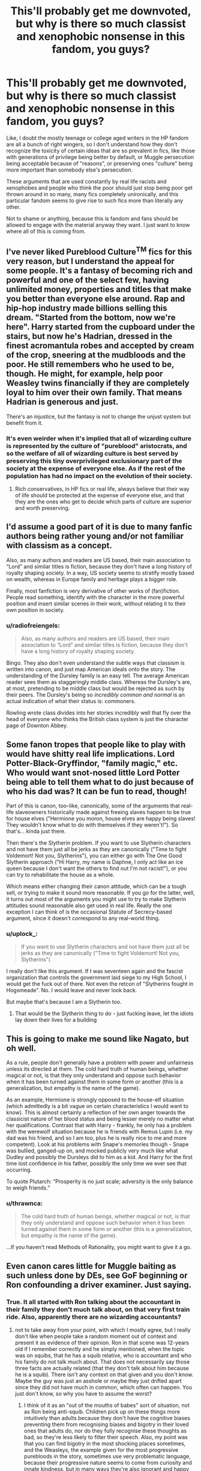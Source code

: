 #+TITLE: This'll probably get me downvoted, but why is there so much classist and xenophobic nonsense in this fandom, you guys?

* This'll probably get me downvoted, but why is there so much classist and xenophobic nonsense in this fandom, you guys?
:PROPERTIES:
:Author: i_atent_ded
:Score: 41
:DateUnix: 1571031225.0
:DateShort: 2019-Oct-14
:FlairText: Discussion
:END:
Like, I doubt the mostly teenage or college aged writers in the HP fandom are all a bunch of right wingers, so I don't understand how they don't recognize the toxicity of certain ideas that are so prevalent in fics, like those with generations of privilege being better by default, or Muggle persecution being acceptable because of "reasons", or preserving ones "culture" being more important than somebody else's persecution.

These arguments that are used constantly by real life racists and xenophobes and people who think the poor should just stop being poor get thrown around in so many, many fics completely unironically, and this particular fandom seems to give rise to such fics more than literally any other.

Not to shame or anything, because this is fandom and fans should be allowed to engage with the material anyway they want. I just want to know where all of this is coming from.


** I've never liked Pureblood Culture^{TM} fics for this very reason, but I understand the appeal for some people. It's a fantasy of becoming rich and powerful and one of the select few, having unlimited money, properties and titles that make you better than everyone else around. Rap and hip-hop industry made billions selling this dream. "Started from the bottom, now we're here". Harry started from the cupboard under the stairs, but now he's Hadrian, dressed in the finest acromantula robes and accepted by cream of the crop, sneering at the mudbloods and the poor. He still remembers who he used to be, though. He might, for example, help poor Weasley twins financially if they are completely loyal to him over their own family. That means Hadrian is generous and just.

There's an injustice, but the fantasy is not to change the unjust system but benefit from it.
:PROPERTIES:
:Author: neymovirne
:Score: 55
:DateUnix: 1571044912.0
:DateShort: 2019-Oct-14
:END:

*** It's even weirder when it's implied that all of wizarding culture is represented by the culture of "pureblood" aristocrats, and so the welfare of all of wizarding culture is best served by preserving this tiny overprivileged exclusionary part of the society at the expense of everyone else. As if the rest of the population has had no impact on the evolution of their society.
:PROPERTIES:
:Author: i_atent_ded
:Score: 27
:DateUnix: 1571045699.0
:DateShort: 2019-Oct-14
:END:

**** Rich conservatives, in HP fics or real life, always believe that their way of life should be protected at the expense of everyone else, and that they are the ones who get to decide which parts of culture are superior and worth preserving.
:PROPERTIES:
:Author: neymovirne
:Score: 22
:DateUnix: 1571046792.0
:DateShort: 2019-Oct-14
:END:


** I'd assume a good part of it is due to many fanfic authors being rather young and/or not familiar with classism as a concept.

Also, as many authors and readers are US based, their main association to “Lord” and similar titles is fiction, because they don't have a long history of royalty shaping society. In a way, US society seems to stratify mostly based on wealth, whereas in Europe family and heritage plays a bigger role.

Finally, most fanfiction is very derivative of other works of (fan)fiction. People read something, identify with the character in the more powerful position and insert similar scenes in their work, without relating it to their own position in society.
:PROPERTIES:
:Author: theevay
:Score: 20
:DateUnix: 1571039616.0
:DateShort: 2019-Oct-14
:END:

*** u/radiofreiengels:
#+begin_quote
  Also, as many authors and readers are US based, their main association to “Lord” and similar titles is fiction, because they don't have a long history of royalty shaping society.
#+end_quote

Bingo. They also don't even understand the subtle ways that classism is written into canon, and just map American ideals onto the story. The understanding of the Dursley family is an easy tell. The average American reader sees them as staggeringly middle class. Whereas the Dursley's are, at most, pretending to be middle class but would be rejected as such by their peers. The Dursley's being so /incredibly common and normal/ is an actual indication of what their status is: commoners.

Rowling wrote class divides into her stories incredibly well that fly over the head of everyone who thinks the British class system is just the character page of Downton Abbey.
:PROPERTIES:
:Author: radiofreiengels
:Score: 19
:DateUnix: 1571064161.0
:DateShort: 2019-Oct-14
:END:


** Some fanon tropes that people like to play with would have shitty real life implications. Lord Potter-Black-Gryffindor, "family magic," etc. Who would want snot-nosed little Lord Potter being able to tell them what to do just because of who his dad was? It can be fun to read, though!

Part of this is canon, too--like, canonically, some of the arguments that real-life slaveowners historically made against freeing slaves happen to be true for house elves ("Hermione you moron, house elves are happy being slaves! They wouldn't know what to do with themselves if they weren't!"). So that's... kinda just there.

Then there's the Slytherin problem. If you want to use Slytherin characters and not have them just all be jerks as they are canonically ("Time to fight Voldemort! Not you, Slytherins"), you can either go with The One Good Slytherin approach ("Hi Harry, my name is Daphne, I only act like an ice queen because I don't want the others to find out I'm not racist!"), or you can try to rehabilitate the house as a whole.

Which means either changing their canon attitude, which can be a tough sell, or trying to make it sound more reasonable. If you go for the latter, well, it turns out most of the arguments you might use to try to make Slytherin attitudes sound reasonable also get used in real life. Really the one exception I can think of is the occasional Statute of Secrecy-based argument, since it doesn't correspond to any real-world thing.
:PROPERTIES:
:Author: Psortho
:Score: 27
:DateUnix: 1571037446.0
:DateShort: 2019-Oct-14
:END:

*** u/uplock_:
#+begin_quote
  If you want to use Slytherin characters and not have them just all be jerks as they are canonically ("Time to fight Voldemort! Not you, Slytherins")
#+end_quote

I really don't like this argument. If I was seventeen again and the fascist organization that controls the government laid siege to my High School, I would get the fuck out of there. Not even the retcon of "Slytherins fought in Hogsmeade". No. I would leave and never look back.

But maybe that's because I am a Slytherin too.
:PROPERTIES:
:Author: uplock_
:Score: 2
:DateUnix: 1572140150.0
:DateShort: 2019-Oct-27
:END:

**** That would be the Slytherin thing to do - just fucking leave, let the idiots lay down their lives for a building
:PROPERTIES:
:Author: Uncommonality
:Score: 2
:DateUnix: 1574781437.0
:DateShort: 2019-Nov-26
:END:


** This is going to make me sound like Nagato, but oh well.

As a rule, people don't generally have a problem with power and unfairness unless its directed at them. The cold hard truth of human beings, whether magical or not, is that they only understand and oppose such behavior when it has been turned against them in some form or another (this is a generalization, but empathy is the name of the game).

As an example, Hermione is strongly opposed to the house-elf situation (which admittedly is a bit vague on certain characteristics I would want to know). This is almost certainly a reflection of her own anger towards the classicist nature of her blood status and being lesser merely no matter what her qualifications. Contrast that with Harry - frankly, he only has a problem with the werewolf situation because he is friends with Remus Lupin (i.e. my dad was his friend, and so I am too, plus he is really nice to me and more competent). Look at his problems with Snape's memories though - Snape was bullied, ganged-up on, and mocked publicly very much like what Dudley and possibly the Dursleys did to him as a kid. And Harry for the first time lost confidence in his father, possibly the only time we ever see that occurring.

To quote Plutarch: “Prosperity is no just scale; adversity is the only balance to weigh friends.”
:PROPERTIES:
:Author: XeshTrill
:Score: 11
:DateUnix: 1571066007.0
:DateShort: 2019-Oct-14
:END:

*** u/thrawnca:
#+begin_quote
  The cold hard truth of human beings, whether magical or not, is that they only understand and oppose such behavior when it has been turned against them in some form or another (this is a generalization, but empathy is the name of the game).
#+end_quote

...If you haven't read Methods of Rationality, you might want to give it a go.
:PROPERTIES:
:Author: thrawnca
:Score: 2
:DateUnix: 1571097416.0
:DateShort: 2019-Oct-15
:END:


** Even canon cares little for Muggle baiting as such unless done by DEs, see GoF beginning or Ron confounding a driver examiner. Just saying.
:PROPERTIES:
:Author: Fredrik1994
:Score: 30
:DateUnix: 1571032674.0
:DateShort: 2019-Oct-14
:END:

*** True. It all started with Ron talking about the accountant in their family they don't much talk about, on that very first train ride. Also, apparently there are no wizarding accountants?
:PROPERTIES:
:Author: i_atent_ded
:Score: 11
:DateUnix: 1571034266.0
:DateShort: 2019-Oct-14
:END:

**** not to take away from your point, with which I mostly agree, but I really don't like when people take a random moment out of context and present it as evidence of their opinion. Ron in that scene was 12-years old if I remember correctly and he simply mentioned, when the topic was on squibs, that he has a squib relative, who is accountant and who his family do not talk much about. That does not necessarily say those three facts are actually related (that they don't talk about him because he is a squib). There isn't any context on that given and you don't know. Maybe the guy was just an asshole or maybe they just drifted apart since they did not have much in common, which often can happen. You just don't know, so why you have to assume the worst?
:PROPERTIES:
:Author: matesd
:Score: 9
:DateUnix: 1571077593.0
:DateShort: 2019-Oct-14
:END:

***** I think of it as an "out of the mouths of babes" sort of situation, not as Ron being anti-squib. Children pick up on these things more intuitively than adults because they don't have the cognitive biases preventing them from recognising biases and bigotry in their loved ones that adults do, nor do they fully recognise these thoughts as bad, so they're less likely to filter their speech. Also, my point was that you can find bigotry in the most shocking places sometimes, and the Weasleys, the example given for the most progressive purebloods in the story, sometimes use very problematic language, because their progressive nature seems to come from curiosity and innate kindness, but in many ways they're also ignorant and happy to continue so.
:PROPERTIES:
:Author: i_atent_ded
:Score: 2
:DateUnix: 1571122794.0
:DateShort: 2019-Oct-15
:END:


**** What if the reason they don't talk to the accountant is because the accountant can't put up with Arthur asking ridiculous questions?
:PROPERTIES:
:Author: spellsongrisen
:Score: 7
:DateUnix: 1571078042.0
:DateShort: 2019-Oct-14
:END:

***** That would be hilariously subvertive.

"What does this do?"

"It measures air pressure."

"how does it work?"

"I don't know, look it up in the library down the block."

"A muggle library! How does that work? Are the books chained to the shelves? how do they prevent theft without magical withdrawal forms and tracking charms?"

"Arthur, I'm really busy here, and it's great that you have such a... healthy appreciation of my culture-"

"What kind of quill is that? How does it not blot without an anti-blotting charm? And is it made of /metal/?"

"Arthur for fucks sake"
:PROPERTIES:
:Author: Uncommonality
:Score: 3
:DateUnix: 1574781299.0
:DateShort: 2019-Nov-26
:END:


**** Goblins have the monopoly on banking, that has to include accounting
:PROPERTIES:
:Author: Azurey1chad
:Score: 2
:DateUnix: 1571070028.0
:DateShort: 2019-Oct-14
:END:


**** Tbf, the goblins have a monopoly on finance, which includes accounting. irl, many accountants work for banks rather than individual businesses.

I can totally see them taking over the industry in its entirety just to keep the monopoly complete - and to screw wizards out of house and home because of a single tax-deductible not being filed correctly.
:PROPERTIES:
:Author: Uncommonality
:Score: 2
:DateUnix: 1574781018.0
:DateShort: 2019-Nov-26
:END:


** It goes with the weird and entirely fanon idea that house-elves need to be "bonded" to a family and lose all life/magic/power if free.

It spits in the face of Dobby's struggle, which is one of the few genuinely touching attempts to better magical society you see in the books.
:PROPERTIES:
:Author: Lumpyproletarian
:Score: 9
:DateUnix: 1571078167.0
:DateShort: 2019-Oct-14
:END:

*** I like it more when it's not just "the way it is", but some fucked up experiment involving a generational magical contract that's passed down in blood. Like, it's still slavery, and the people are still fucked up for doing it, but it's not a natural state. It's a perversion of an entire sapient species on the basic level.
:PROPERTIES:
:Author: Uncommonality
:Score: 2
:DateUnix: 1574781640.0
:DateShort: 2019-Nov-26
:END:


*** Hermione was right in her ideals, but she was wrong in how she approached SPEW, as she tried for rapid, deceitful change contrary to the goals of what she wrote.

Unfortunately, people got the wrong message and decided SPEW is wrong to exist.
:PROPERTIES:
:Score: 3
:DateUnix: 1571089884.0
:DateShort: 2019-Oct-15
:END:

**** It probably also has to do with the fact that since Hermione is a character who's apparently not allowed to learn from her mistakes, we never see her mature into a more nuanced style of activism. 15 year olds railing against the injustice of the world are rarely ever very balanced in their approach, but if actual character development were a thing, we'd probably have seen her actually communicate with house elves and work with them towards a more equitable outcome.
:PROPERTIES:
:Author: i_atent_ded
:Score: 1
:DateUnix: 1571105263.0
:DateShort: 2019-Oct-15
:END:


*** And don't even at me with the ones where Dobby secretly wants to be bonded to the "Great Harry Potter sir" and only wanted to be free from "bad masters". Dobby wanted to be free and that was weird and that was good.

Also, if there is a bond (the whole situation with Kreacher after Sirius' death does indicate that there's some type of magical control going on), that would make changing the status quo more necessary, not less, because one group of sentient beings having complete control over the minds and bodies of another is not OK.
:PROPERTIES:
:Author: i_atent_ded
:Score: 2
:DateUnix: 1571107546.0
:DateShort: 2019-Oct-15
:END:


** I agree - there's a surprising ratio of "Harry embraces Pureblood Culture" to "Revolutionary/Major Change in Wizarding Society" fics. Frankly, canon has some major failings when it comes to the problematic status quo - yes, there's the obvious bigotry towards muggleborn/half-bloods, but we also see a ton of it towards those that aren't fully human (half-giants, werewolves, house elves, goblins, etc), there's no indication how much of the power is held by the old pureblood families vs the 'common' people, and there's a stunning amount of darkness in the society (eg - Azkaban, the way the government behaves, etc). The conclusion of the series involving no real upheaval to society and instead seeming to think that the status quo was really fine all along doesn't really sit right with me.

So I'd have expected more fics where instead of accepting that, there were more sweeping changes - breaking the power of the rich and entrenched pureblood nobility, for instance, or actually doing something to free house elves. Instead, the default is more "actually, hereditary power is good if you're not evil, so it doesn't matter that it's structurally unfair! Oh, and the house elves love being enslaved so you just have to treat them a little better and it's all good :) ".

Part of it might be a power fantasy - to be fair, the series does include that from the start (he does discover that instead of a nobody, he's actually a rich, famous, and important person in this wonderful new world). Combining that with ideas of historical british nobility make it easy to want to add to Harry's power by giving him a powerful position in society - and at that point, taking it away would be counterproductive for some. But the sheer number there is kinda surprising - I wouldn't expect most people in the fandom to think that hereditary power to that degree is /good/, and yet that's the message many of the fics have (stated or not), because of how Harry acts/does things.

Just a long winded way of agreeing with you ;)
:PROPERTIES:
:Author: matgopack
:Score: 14
:DateUnix: 1571061137.0
:DateShort: 2019-Oct-14
:END:

*** I think revolution is kind of inherently harder to write than a power fantasy that lives within the existing culture.
:PROPERTIES:
:Author: Threedom_isnt_3
:Score: 6
:DateUnix: 1571080470.0
:DateShort: 2019-Oct-14
:END:

**** Revolution is hard to /do/. And frankly, the kind of people willing to do it are frequently not the kind you enjoy having over for dinner, or having long discussions with, unless you have similar views. It's almost invariably a violent process, messy, unpleasant, and often a horrible failure or a short-lived and equally horrible success.

Starfox does a decent job of it, I think, in Divided and Entwined. Which I gave up about halfway through, because although it was well written, I wasn't enjoying reading about realistic war. And it's no coincidence that bossy, forceful, black-and-white-morality Hermione is leading the revolution.

Methods of Rationality has a protagonist who's dissatisfied enough for revolution, but too young yet to pull it off; it's likely no coincidence that many readers can't stand him.

The current Book Club entry has a relatively minor revolution, and I say "minor" because it doesn't upend the treatment of house elves, werewolves, etc, but rather restores a bunch of old traditions. And it still involves a lot of nastiness.
:PROPERTIES:
:Author: thrawnca
:Score: 6
:DateUnix: 1571098024.0
:DateShort: 2019-Oct-15
:END:


**** Well, both aren't easy to write well. A power fantasy for a Harry sweeping through and making changes isn't hard to write either - it's just hard to write in a good way ;)

The existing culture bit is one that's not too obvious, because much of the pureblood culture is extrapolated and fanon. Like canon doesn't give us much on the mechanics of wizarding politics and pureblooded power - so it's not exactly slotting into the existing culture.
:PROPERTIES:
:Author: matgopack
:Score: 3
:DateUnix: 1571081412.0
:DateShort: 2019-Oct-14
:END:

***** Yeah, like, while it's not hard to imagine that the wizarding world has a functioning aristocracy, especially considering that actual Britain still does, there's no real mention of any such thing in the books. The only thing we know about families like the Blacks and the Malfoys is that they are old and wealthy and politically powerful and puffed up with self-importance over how inbred they are.
:PROPERTIES:
:Author: i_atent_ded
:Score: 3
:DateUnix: 1571151031.0
:DateShort: 2019-Oct-15
:END:


** I'm pretty sure it's because these people don't know any better. Most of the people who have time to write stories, (myself included) aren't working a full time job, maybe they never have. It's also pretty likely that they probably didn't pay all that much attention to how knowledge makes them feel, as opposed to just gathering knowledge, because just gathering enough knowledge to pass a test is how modern education works.

It's pretty fucking hard to learn why something is bad if you don't even look at why it exists, so these people are just writing it into their stories because ‘That's how it is in JK's world' even though the whole point of this exercise is to change JK's world.

That's why I almost exclusively read crossover stories now, because the same canon repetition with no change and no new drama is annoying.
:PROPERTIES:
:Author: God1643
:Score: 7
:DateUnix: 1571062689.0
:DateShort: 2019-Oct-14
:END:


** I agree with the opinions already mentioned but I think it's also partly attributeable to the fact that the pureblood ideology plays a big part in the whole book series and if you want to include the Death Eaters as people who associate with Harry they have to have something in common. Grey!Harry usually depicts a Harry who is neither on the light side nor on the dark side (even though he tends to be on the darker side most of the time) but for that he needs to agree with at least some of the views Death Eaters have, which most of the time is that "pure bloods are better" since torturing people sounds even worse. And in many fics, people don't want to make it sound as racist as it is in the books, therefore they base that ideology on made up facts. Like pureblood wizards have more powerful magical cores, or only purebloods can lay claim on a lordship title for reasons. Or that muggleborns don't understand the old ways which are very important to keep because otherwise the wizard population loses power or something like that.

I don't think that most of the people who write fics like that are actually racists or something like that but that it's just more fun sometimes to write an edgier/darker character.
:PROPERTIES:
:Author: Quine_
:Score: 4
:DateUnix: 1571064525.0
:DateShort: 2019-Oct-14
:END:


** You know, just because someone writes about certain things in a fanfic doesn't mean they actually believe in these ideals themselves. HP is a completely different world with completely different rules, the whole thing is fantasy. Some of these stories may be people writing to get an idea of how it COULD work to see if they really believe in it themselves. Some just think there should be more explanation to WHY purebloods think they're better than others. That isn't actually explained in the series beyond the fact they've all been magical for so long. I've seen a lot of stories with a focus on the way Purebloods live resulting in magically weaker children, usually due to inbreeding because they have a much smaller pool of potential partners to choose from. As far as I can tell there are just as many of them as there are stories about pureblood culture. These authors are trying to expand on the world Rowling created, but to do that they need to explain it, whether they choose to change it or not. I see a fair few stories trying to come up with reasons for the blood traitor slur as well, there are various explanations for that but they all tend to tie into pureblood culture in some way as it's an insult given by purebloods to purebloods. We know in HP that the Malfoys consider the Weasleys blood traitors but it's never actually explained why. It's implied that it's because of their acceptance of muggleborns and Arthur's fascination with muggles, especially as it's used for others as well, but it's never actually explained. There are a lot of issues with how Rowling created the Wizarding World, and I think it's just easier for some writers to try and explain things than change them, especially younger writers who don't actually know how these ideals would work in real life.
:PROPERTIES:
:Author: WhiteKnightPrimal
:Score: 7
:DateUnix: 1571067886.0
:DateShort: 2019-Oct-14
:END:

*** u/thrawnca:
#+begin_quote
  Some just think there should be more explanation to WHY purebloods think they're better than others.
#+end_quote

Hardly anyone is the villain of their own story, after all.
:PROPERTIES:
:Author: thrawnca
:Score: 3
:DateUnix: 1571097348.0
:DateShort: 2019-Oct-15
:END:

**** True, I highly doubt someone like Draco saw himself as a villain through most of the books
:PROPERTIES:
:Author: WhiteKnightPrimal
:Score: 3
:DateUnix: 1571149128.0
:DateShort: 2019-Oct-15
:END:


** To your point of persecution of muggles: I really don't know many fics where the senseless killing of muggles is portrayed in a good light. And I think that the looking-down-on-muggle-think isnt very unreasonable. I dont know if this makes me a bad person but if i had magic and could things, where most superheroes would be envious of me, i would also sometimes look down on the normal people. I also believe, that today its pretty normal to look down on people who have a lower education. See the pure-bloods as families, where the great-great-great-parents already have been doctors and lawyers. They will definitly look down on someone who is the first person in generations who attempt to study at a university. My biggest problem is with the argument of preserving the culture. Many use this as a reason to justify their discrimination against migrants and other minorities and this is complete stupid.
:PROPERTIES:
:Author: jontargaryenlebt
:Score: 3
:DateUnix: 1571082889.0
:DateShort: 2019-Oct-14
:END:


** In my experience i liked alot of these fics when I was younger especially because it was different. An interesting alternative I hadnt seen before, an unique what if. Essentially i wanted to be edgy so what if bad guys were more right than we thought seemed fun.

But as I got older the comparisons to real world classism felt too on the nose. It wasnt a fun alternative anymore and so common that it wasnt even really alternative.
:PROPERTIES:
:Author: literaltrashgoblin
:Score: 3
:DateUnix: 1571099696.0
:DateShort: 2019-Oct-15
:END:

*** Exactly. It's not the fact that fics like these exist that I find weird. It's the sheer ubiquity of them. It's like every 3rd or 4th fic goes all, Lord Harry learns his "Slytherin" side and gives up all his friends and manners and common sense and love for his own bloody parents.
:PROPERTIES:
:Author: i_atent_ded
:Score: 3
:DateUnix: 1571105694.0
:DateShort: 2019-Oct-15
:END:

**** If I had to guess and I assume that people who write this aren't classists Im assuming this is some combination of 1. Getting sorted and finding out you are slytherin 2. Wanting to expand on the wizarding world based on what already exists and pureblood society is relatively easier to expand on than maybe other things, also easier to work into stories taking place in hogwarts. 3. Wanting a power fantasy story with independent Harry
:PROPERTIES:
:Author: literaltrashgoblin
:Score: 2
:DateUnix: 1571107619.0
:DateShort: 2019-Oct-15
:END:


** I'm not sure why you would expect the HP fandom (or any fandom) to have a narrower range of political viewpoints than the population at large.

And if it did have such a narrower range, I wouldn't necessarily consider that a good thing. Echo chambers are dangerous things and it is healthy to interact with and be confronted by political viewpoints which are different to one's own. Such experiences are an important means to avoiding the situation where you think everyone with a different opinion to you is "toxic" etc.

All that aside, obviously fanfiction is a fictional universe, and it's a general principle of good writing that there should be /conflict/. So it's not at all odd that people are writing stories where not everything is sunshine and daisies.
:PROPERTIES:
:Author: Taure
:Score: 3
:DateUnix: 1571036011.0
:DateShort: 2019-Oct-14
:END:

*** I'm into a lot of fandoms, including those with audiences as huge as that of HP, and I've never seen another fandom where a huge subset portrays xenophobia as something heroic to fight for. It's not an area of conflict in most of these fics. They proclaim that MC is a "grey" character who then ends up hating on everyone who doesn't belong to a small subset of the population, who has the exact same ideas as the villain of the piece, and there's nothing grey about it.

I'm talking about the vast majority of such fics that portray people with problematic ideas regarding in-universe race and class equivalents as outright positive and as the good guys. My politics are my politics, which I'm guessing are pretty clear.

It's just fandom tends to be populated by certain demographics, and so I'm wondering if there's something about the fandom that encourages ideas you normally don't find at least to such an extent in this demographic.
:PROPERTIES:
:Author: i_atent_ded
:Score: 16
:DateUnix: 1571037296.0
:DateShort: 2019-Oct-14
:END:

**** What HP has that makes it unique is the sheer /mass/ of works written for it. Last I checked on FFN it blew the next most populated one (Naruto) out of the water by a wooping ~400.000 fics.

Next is the mostly demographic agnostic presence of Harry Potter in our cultures. Harry Potter has more books printed than the Bible. It has been the most read YA novel of my generation (born early 90s) with no contest. There are so many demographics in this fandom because the base of readers and writers has such a broad spectrum of people.

Next I would question if it truly is a “vast majority“ of fics, or if you just fell into one of the many bubbles of genres and themes within the fandom to get to this conclusion.

It may also depend on which ideas and ideologies you mean specifically. It starts with the Death Eaters, of course. Unapologetic, genocidal fascists with incredible potential for violence. It ends with the casual acceptance of love potions and the enslavement of an entire species by the entire society. There is a great article somewhere that talks about how fucked up the world of HP actually is. Moral grey areas are quickly found within it.

Its not a far stretch to build onto the grimdark that sleeps under the veneer of a YA series. I'm mot suprised fanfiction would do so regularly.
:PROPERTIES:
:Author: UndeadBBQ
:Score: 12
:DateUnix: 1571048994.0
:DateShort: 2019-Oct-14
:END:

***** Can you elaborate on this great article about how fucked up the HP world is? It sounds intriguing.
:PROPERTIES:
:Author: shuffling-through
:Score: 5
:DateUnix: 1571053694.0
:DateShort: 2019-Oct-14
:END:

****** I'll see if I can find it again.
:PROPERTIES:
:Author: UndeadBBQ
:Score: 4
:DateUnix: 1571054402.0
:DateShort: 2019-Oct-14
:END:


****** I think there was something like that on Cracked.com. If you just search “Harry Potter” on their website, you should find it.
:PROPERTIES:
:Author: Ocyanea
:Score: 2
:DateUnix: 1571090189.0
:DateShort: 2019-Oct-15
:END:


*** u/matgopack:
#+begin_quote
  I'm not sure why you would expect the HP fandom (or any fandom) to have a narrower range of political viewpoints than the population at large.
#+end_quote

I would argue that the HP fandom /does/ have a narrower range of political viewpoints than the population at large, at least in what's written - and in a much more conservative direction. Now, there are a few fics that stand out of course - but as individuals. If we look at the larger trends, what do we tend to see? In my experience, there are two main approaches that pop out of the fanfic community.

First is the canon adjacent - in this one, we tend to see less of a look at society and to take the 'status quo is fine' from canon. I would classify that world as fairly conservative, given what we see from canon - but it's not that obvious or important to the work, of course.

The second is those that look to expand the WW a bit - and those tend to have a focus on pureblooded culture. There are a /ton/ of fics that have Harry gaining a hereditary house seat on the Wizengamot, having society be dominated by the ancient pureblooded houses, experiencing that older culture - and having him get closer and closer to that.

In contrast, there are much fewer fics that have a large societal change/upheaval aspect to them. There's a lot of obvious deficiencies in canon there - not just muggleborn and half-bloods, but magical creatures of all sorts are heavily discriminated against, and the government/society has massive issues (eg - Azkaban, a lack of legal protections, summary executions, etc). Those lend themselves easily to reform - but in my experience, that's a much smaller minority than the Harry Power Fantasy and Pureblood/Noble FF.

That's not a wide range of political viewpoints - that's representing (and not in a negative way, if Harry embraces and does good things) a society that we would consider quite reactionary. Most readers/writers of HP FF would, I assume, not be in favor of a world filled with hereditary nobility holding most or all the power and wealth - and yet that's often what people have for Harry, without reforming it (or only making tepid reforms). Is that problematic to have as a setting? Of course not. It can have some fascinating implications and conflicts - but I wouldn't agree that it doesn't portray (in the aggregate) a rather narrow viewpoint, even if unintentionally.
:PROPERTIES:
:Author: matgopack
:Score: 3
:DateUnix: 1571065091.0
:DateShort: 2019-Oct-14
:END:


** I have never seen or heard these arguments before, which is odd, since I've read lots and lots of things. I'll hazard a guess and say that it's probably that I insta-drop anything with stupid reasoning or logic (something I treasure a /lot/ in fanfiction, right behind consistency).

I will say, even if I would never go as far as actual persecution, the need to preserve the culture is something that is very real (in the real world) and something that many authors just brush off as unimportant. It is a very true fact that when bigger cultures start "invading" (metaphorically) smaller ones, it's usually a one sided fight, with the small culture being completely decimated at the end.
:PROPERTIES:
:Author: VulpineKitsune
:Score: 2
:DateUnix: 1571068208.0
:DateShort: 2019-Oct-14
:END:

*** Sure, but generally when the people who are clearly in power in a society are saying things like "we only want to preserve our culture", what they actually mean is "go back to your country, hur dur!"

And it's very clear in canon that if Malfoy et al hadn't been stupid enough to go around getting caught being all murder-y, they'd have held onto their power for generations and generations.
:PROPERTIES:
:Author: i_atent_ded
:Score: 2
:DateUnix: 1571069054.0
:DateShort: 2019-Oct-14
:END:

**** If we had "preserved our culture", women would still not be allowed to vote, homosexuality would still be illegal, and sexism and racism perfectly OK.

Preserving a culture where slavery is legal, prisoners are tortured (into insanity) and executions without trials are OK is not a good idea. Not at all.
:PROPERTIES:
:Author: Starfox5
:Score: 4
:DateUnix: 1571076528.0
:DateShort: 2019-Oct-14
:END:

***** Can you really count it as a culture though?

It seems to be the bourgeois and the bourgeois wannabes along with their puppet government.
:PROPERTIES:
:Score: 1
:DateUnix: 1571090074.0
:DateShort: 2019-Oct-15
:END:


** Most of it is probably just for fun and not serious.
:PROPERTIES:
:Score: 1
:DateUnix: 1571034175.0
:DateShort: 2019-Oct-14
:END:

*** It's the fact that its for fun that baffles me. Rich aristocrats wanting to preserve their culture by putting down the underprivileged masses are generally not the average person's idea of a protagonist. Like, there's no automatic association between "hero" and person who disses someone because they didn't call them "Hadrian" or "Lord Potter Peverell" in the exact tone or voice that's socially acceptable in that fictional universe. I'd understand if a few stories were like this, or if the story had the antagonist as central to it, or even if the MC were an actual grey character whose motivations we're supposed to empathize with while still deploring their actions, but that's not the case with most of them.
:PROPERTIES:
:Author: i_atent_ded
:Score: 11
:DateUnix: 1571035898.0
:DateShort: 2019-Oct-14
:END:

**** Potentially pertinent quote:

#+begin_quote
  “Socialism never took root in America because the poor see themselves not as an exploited proletariat but as temporarily embarrassed millionaires.”
#+end_quote

Fanfiction is escapism (as is HP generally), and people generally enjoy imagining a life for themselves where they gain access to the elite. In a way, that's what HP canon is: imagining being one of a privileged few who get to be born with special powers and get inducted into this amazing world which is so much better than the world everyone else occupies. A huge part of HP's appeal is the "wishing you got to go to Hogwarts" element.

So it's not surprising that some fanfic extends that same theme to wealth and social status, not just magic. It's a fairly popular theme in fiction generally. Fundamentally all these Lord Potter fics speak to the same impulse as people who enjoy reading Jane Austen novels, only with a focus on power rather than marrying well.
:PROPERTIES:
:Author: Taure
:Score: 13
:DateUnix: 1571036724.0
:DateShort: 2019-Oct-14
:END:

***** Lol, my take away from Jane Austen was rarely ever that marrying well is an aspirational goal. It was more that people whose only aspiration is a "good" marriage are kind of ridiculous. Jane Austen is satirical social commentary first and romance second, at least to me.
:PROPERTIES:
:Author: i_atent_ded
:Score: 16
:DateUnix: 1571038831.0
:DateShort: 2019-Oct-14
:END:

****** u/Taure:
#+begin_quote
  Lol, my take away from Jane Austen was rarely ever that marrying well is an aspirational goal.
#+end_quote

And yet the moment when Jane starts taking Darcy seriously is the moment when she sees how filthy rich he is...
:PROPERTIES:
:Author: Taure
:Score: -6
:DateUnix: 1571039535.0
:DateShort: 2019-Oct-14
:END:

******* Jane Austen wrote more than just Pride and Prejudice. And Elizabeth's view of Darcy starts changing long before her seeing Pemberley, and continues after because of his actions. She knows he's filthy rich from the very beginning, too.

The book provides several different outlooks on marriage and happiness, as well as a critical look on classism in the form of Lady Catherine and Mr. Collins.
:PROPERTIES:
:Author: theevay
:Score: 18
:DateUnix: 1571040073.0
:DateShort: 2019-Oct-14
:END:


******* Didn't she always know that he's filthy rich? Wasn't her pet peeve always that Darcy is too puffed up with his own consequence due to his inherited wealth?
:PROPERTIES:
:Author: i_atent_ded
:Score: 17
:DateUnix: 1571039973.0
:DateShort: 2019-Oct-14
:END:


** Coming from ASOIAF fandom, being a fan of both Sansa and (mostly) Daenerys, I find the divide here not to be so senseless tbh. I have read many offensive shit that was/is being recomended in this sub, but I also noticed the backlash too, people actually coming out and mentioning the problema with said fics, etc...

What I am trying to say is that I believe what you mentioned is Just a reflection of The world we now live in...tem years ago people would think twice before voucing some disturbing opinions, but now not only they think It is your problem If you are offended, but they also feel free to either gaslight you ir attack you...

In ASOIAF people writing fics usually are hardcore shippers and the main political problem is slut shaming.
:PROPERTIES:
:Author: Mypriscious
:Score: 1
:DateUnix: 1571069879.0
:DateShort: 2019-Oct-14
:END:


** Different people have different views on different things

and whats with you acting like being a right winger is a negative thing
:PROPERTIES:
:Author: CommanderL3
:Score: -5
:DateUnix: 1571032180.0
:DateShort: 2019-Oct-14
:END:

*** It's not a generally negative thing. But ideas that negatively impact those with less privilege are more prevalent among those with right wing politics, ideas which I specified in my post.

And I get that different people have different ideas. But, fandom seems like an odd place to find such a huge prevalence of ideas like these. So it's more me wondering where it's coming from.
:PROPERTIES:
:Author: i_atent_ded
:Score: 14
:DateUnix: 1571032922.0
:DateShort: 2019-Oct-14
:END:

**** the harry potter fandom is massive so there is many different people with different perspectives
:PROPERTIES:
:Author: CommanderL3
:Score: -2
:DateUnix: 1571033454.0
:DateShort: 2019-Oct-14
:END:


** Implying every single conservative is a racist and Dems aren't capable of racism either. 🙄
:PROPERTIES:
:Author: oladipomvp2019
:Score: -9
:DateUnix: 1571039762.0
:DateShort: 2019-Oct-14
:END:

*** I'm not American, but can you really deny that overt racism is more acceptable among those with conservative politics, or that there's more social pressure to at least appear not racist among lib dems?
:PROPERTIES:
:Author: i_atent_ded
:Score: 17
:DateUnix: 1571040133.0
:DateShort: 2019-Oct-14
:END:

**** There's many forms of racism. I'd argue that lumping a whole group of people together, and viewing them as a group instead of individuals is definitely racism. But not everything in the world has to be political. Some people like taking a break from politics, whether that be in the form of books, movies, music or in this case Harry Potter. Seems like the two golden rules for polite conversation is gone, which are: don't talk politics, don't talk religion.
:PROPERTIES:
:Author: oladipomvp2019
:Score: -10
:DateUnix: 1571040364.0
:DateShort: 2019-Oct-14
:END:

***** I outlined the specific types of racism whose prevalence I'm wondering about in my post. These are all things that real life conservatives say all the time. Groups exist and certain values and ideas and behaviours exist within them and to deny that is not very practical if you want to interact with more than one person at a time.

And anyway, this is most certainly not an apolitical sub. If you didn't want to engage in this discussion, all you had to do was move on.
:PROPERTIES:
:Author: i_atent_ded
:Score: 16
:DateUnix: 1571040860.0
:DateShort: 2019-Oct-14
:END:


** This assumption seems to come out of nowhere. If the Right-wingers were as present as you make it sound, the largely amount of slash fics would not exist...
:PROPERTIES:
:Author: thehardcoreharmony
:Score: -6
:DateUnix: 1571050519.0
:DateShort: 2019-Oct-14
:END:

*** I'm not assuming that there are a lot of right wingers, not that there's anything wrong with that. I'm wondering why there are so many ideas floating around in HP fanfiction which depict positively the kind of rhetoric used by the worst of conservative circles. Like, the classism in all those pro-pureblood fics is so painfully un-self-aware of itself as classism. My confusion regarding why this sort of thing is so widely present in the HP fandom is BECAUSE I doubt that so many of them are right wingers.
:PROPERTIES:
:Author: i_atent_ded
:Score: 14
:DateUnix: 1571051073.0
:DateShort: 2019-Oct-14
:END:

**** Some people do not get it, but others fully buy into the ideology. The comments I got on a story written in the Point of View of a pureblood trying to defend an aristocracy against democrats...
:PROPERTIES:
:Author: Starfox5
:Score: 6
:DateUnix: 1571053233.0
:DateShort: 2019-Oct-14
:END:

***** Are you talking about Democracy? I really enjoyed it. Neville's mental contortions were strangely satisfying to read.
:PROPERTIES:
:Author: i_atent_ded
:Score: 6
:DateUnix: 1571062423.0
:DateShort: 2019-Oct-14
:END:

****** Yes. A number of readers agreed with his stance - at times quite vehemently.
:PROPERTIES:
:Author: Starfox5
:Score: 4
:DateUnix: 1571062869.0
:DateShort: 2019-Oct-14
:END:


*** Interestingly, within the last day there's been a left-wing post attempting to limit the amount of slash. Women are a larger percentage of the population than gay men, so when you ban them from slash on the ground that they're appropriating the gay experience, you're making the amount of slash much smaller. Both left wing and right wing can be happy!
:PROPERTIES:
:Score: 2
:DateUnix: 1571054357.0
:DateShort: 2019-Oct-14
:END:
